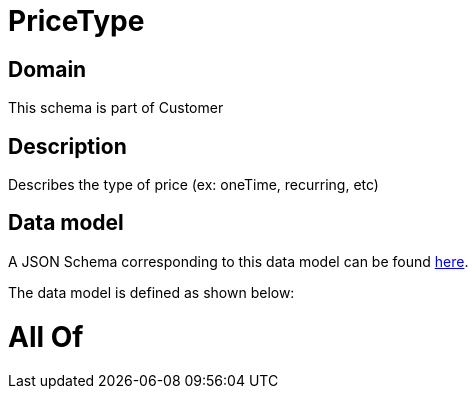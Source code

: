 = PriceType

[#domain]
== Domain

This schema is part of Customer

[#description]
== Description

Describes the type of price (ex: oneTime, recurring, etc)


[#data_model]
== Data model

A JSON Schema corresponding to this data model can be found https://tmforum.org[here].

The data model is defined as shown below:


= All Of 
